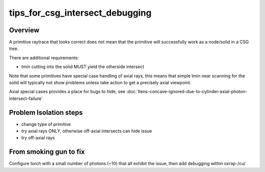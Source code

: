 tips_for_csg_intersect_debugging
==================================


Overview
-----------

A primitive raytrace that looks correct does not mean 
that the primitive will successfully work as a node/solid 
in a CSG tree.

There are additional requirements:

* tmin cutting into the solid MUST yield the otherside intersect 

Note that some primitives have special case handling of 
axial rays, this means that simple tmin near scanning 
for the solid will typically not show problems unless take
action to get a precisely axial viewpoint.

Axial special cases provides a place for bugs to hide, see
:doc:`tlens-concave-ignored-due-to-cylinder-axial-photon-intersect-failure`



Problem Isolation steps
------------------------

* change type of primitive
* try axial rays ONLY, otherwise off-axial intersects can hide issue
* try off-axial rays 


From smoking gun to fix
-------------------------

Configure torch with a small number of photons (~10) that 
all exhibit the issue, then add debugging within oxrap-/cu/









